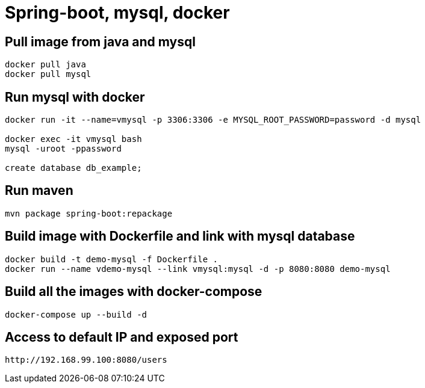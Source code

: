 = Spring-boot, mysql, docker


== Pull image from java and mysql
[source]
----
docker pull java
docker pull mysql
----

== Run mysql with docker
[source]
----
docker run -it --name=vmysql -p 3306:3306 -e MYSQL_ROOT_PASSWORD=password -d mysql

docker exec -it vmysql bash
mysql -uroot -ppassword

create database db_example;
----

== Run maven
[source]
----
mvn package spring-boot:repackage
----

== Build image with Dockerfile and link with mysql database
[source]
----
docker build -t demo-mysql -f Dockerfile .
docker run --name vdemo-mysql --link vmysql:mysql -d -p 8080:8080 demo-mysql
----


== Build all the images with docker-compose
[source]
----
docker-compose up --build -d

----


== Access to default IP and exposed port
[source]
----
http://192.168.99.100:8080/users
----
